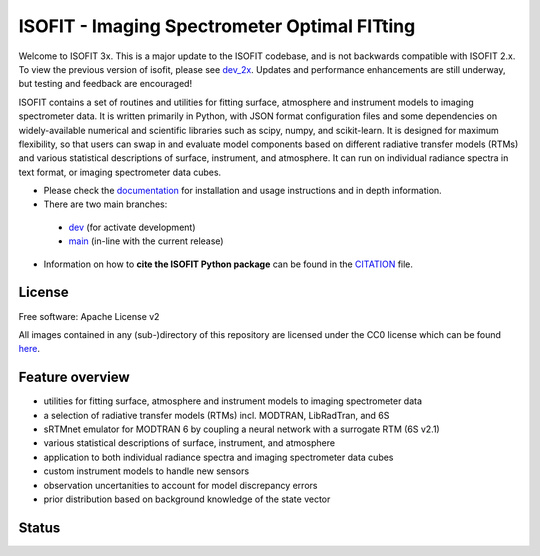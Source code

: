 =============================================
ISOFIT - Imaging Spectrometer Optimal FITting
=============================================

Welcome to ISOFIT 3x.  This is a major update to the ISOFIT codebase, and is not backwards compatible with ISOFIT 2.x.
To view the previous version of isofit, please see `dev_2x <https://github.com/isofit/isofit/tree/dev_2x>`__. Updates
and performance enhancements are still underway, but testing and feedback are encouraged!


ISOFIT contains a set of routines and utilities for fitting surface, atmosphere and instrument models to imaging
spectrometer data. It is written primarily in Python, with JSON format configuration files and some dependencies on
widely-available numerical and scientific libraries such as scipy, numpy, and scikit-learn. It is designed for maximum
flexibility, so that users can swap in and evaluate model components based on different radiative transfer models (RTMs)
and various statistical descriptions of surface, instrument, and atmosphere. It can run on individual radiance spectra
in text format, or imaging spectrometer data cubes.

* Please check the documentation_ for installation and usage instructions and in depth information.

* There are two main branches:

 * `dev <https://github.com/isofit/isofit/tree/dev>`__ (for activate development)
 * `main <https://github.com/isofit/isofit/tree/main>`__ (in-line with the current release)

* Information on how to **cite the ISOFIT Python package** can be found in the
  `CITATION <https://github.com/unbohn/isofit_build_workflow/blob/master/CITATION>`__ file.


License
-------
Free software: Apache License v2

All images contained in any (sub-)directory of this repository are licensed under the CC0 license which can be found
`here <https://creativecommons.org/publicdomain/zero/1.0/legalcode.txt>`__.

Feature overview
----------------

* utilities for fitting surface, atmosphere and instrument models to imaging spectrometer data
* a selection of radiative transfer models (RTMs) incl. MODTRAN, LibRadTran, and 6S
* sRTMnet emulator for MODTRAN 6 by coupling a neural network with a surrogate RTM (6S v2.1)
* various statistical descriptions of surface, instrument, and atmosphere
* application to both individual radiance spectra and imaging spectrometer data cubes
* custom instrument models to handle new sensors
* observation uncertanities to account for model discrepancy errors
* prior distribution based on background knowledge of the state vector

Status
------

|badge1| |badge2| |badge3| |badge4| |badge5| |badge6| |badge7| |badge8|

.. |badge1| image:: https://img.shields.io/static/v1?label=Documentation&message=readthedocs&color=blue
    :target: https://isofit.readthedocs.io/en/latest/index.html

.. |badge2| image:: https://readthedocs.org/projects/pip/badge/?version=stable
    :target: https://pip.pypa.io/en/stable/?badge=stable

.. |badge3| image:: https://img.shields.io/pypi/v/isofit.svg
    :target: https://pypi.python.org/pypi/isofit

.. |badge4| image:: https://img.shields.io/conda/vn/conda-forge/isofit.svg
    :target: https://anaconda.org/conda-forge/isofit

.. |badge5| image:: https://img.shields.io/pypi/l/isofit.svg
    :target: https://github.com/isofit/isofit/blob/master/LICENSE

.. |badge6| image:: https://img.shields.io/pypi/pyversions/isofit.svg
    :target: https://img.shields.io/pypi/pyversions/isofit.svg

.. |badge7| image:: https://img.shields.io/pypi/dm/isofit.svg
    :target: https://pypi.python.org/pypi/isofit

.. |badge8| image:: https://zenodo.org/badge/DOI/10.5281/zenodo.6908949.svg
   :target: https://doi.org/10.5281/zenodo.6908949

.. _documentation: https://isofit.readthedocs.io/en/latest/index.html
